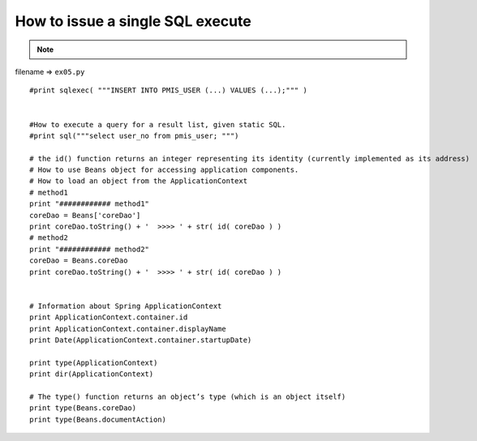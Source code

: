 .. _how-to-issue-a-single-sql-execute:

==================================
How to issue a single SQL execute 
==================================



.. note::

    .. include:: ../python-example-header.txt

    
filename => ``ex05.py``

::

	#print sqlexec( """INSERT INTO PMIS_USER (...) VALUES (...);""" )
	
	
	#How to execute a query for a result list, given static SQL.
	#print sql("""select user_no from pmis_user; """)
	
	# the id() function returns an integer representing its identity (currently implemented as its address)
	# How to use Beans object for accessing application components.
	# How to load an object from the ApplicationContext
	# method1
	print "############ method1"
	coreDao = Beans['coreDao']
	print coreDao.toString() + '  >>>> ' + str( id( coreDao ) )
	# method2
	print "############ method2"
	coreDao = Beans.coreDao
	print coreDao.toString() + '  >>>> ' + str( id( coreDao ) )
	
	
	# Information about Spring ApplicationContext
	print ApplicationContext.container.id
	print ApplicationContext.container.displayName
	print Date(ApplicationContext.container.startupDate)
	
	print type(ApplicationContext)
	print dir(ApplicationContext)
	
	# The type() function returns an object’s type (which is an object itself)
	print type(Beans.coreDao)
	print type(Beans.documentAction)